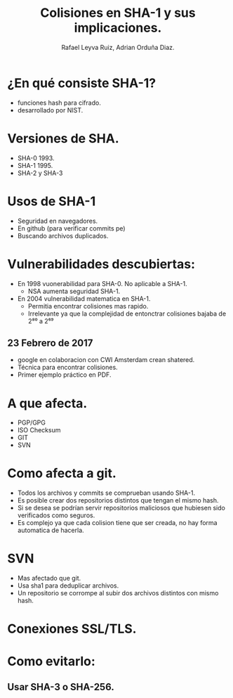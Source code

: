 #+REVEAL_ROOT: http://cdn.jsdelivr.net/reveal.js/3.0.0/
#+AUTHOR: Rafael Leyva Ruiz, Adrian Orduña Diaz.
#+TITLE: Colisiones en SHA-1 y sus implicaciones.
* ¿En qué consiste SHA-1?
  - funciones hash para cifrado.
  - desarrollado por NIST.
* Versiones de SHA.
  - SHA-0 1993.
  - SHA-1 1995.
  - SHA-2 y SHA-3
* Usos de SHA-1
  :PROPERTIES:
  :reveal_background: https://media.giphy.com/media/3If8u5wFsfII0/giphy.gif
  :END:
  - Seguridad en navegadores.
  - En github (para verificar commits pe)
  - Buscando archivos duplicados.

* Vulnerabilidades descubiertas:
  - En 1998  vuonerabilidad para SHA-0. No aplicable a SHA-1.
    - NSA aumenta seguridad SHA-1.

  - En 2004 vulnerabilidad matematica en SHA-1.
    - Permitia encontrar colisiones mas rapido.
    - Irrelevante ya que la complejidad de entonctrar colisiones bajaba de 2⁸⁰ a 2⁶⁹
      
** 23 Febrero de 2017
  - google en colaboracion con CWI Amsterdam crean shatered.
  - Técnica para encontrar colisiones.
  - Primer ejemplo práctico en PDF.

* A que afecta.
  - PGP/GPG 
  - ISO Checksum
  - GIT
  - SVN

* Como afecta a git.
  :PROPERTIES:
  :reveal_background: https://media.giphy.com/media/3o6wrvdHFbwBrUFenu/giphy.gif
  :END:
  - Todos los archivos y commits se comprueban usando SHA-1.
  - Es posible crear dos repositorios distintos que tengan el mismo
    hash.
  - Si se desea se podrían servir repositorios maliciosos que hubiesen
    sido verificados como seguros.
  - Es complejo ya que cada colision tiene que ser creada, no hay
    forma automatica de hacerla.

* SVN 
  - Mas afectado que git.
  - Usa sha1 para deduplicar archivos.
  - Un repositorio se corrompe al subir dos archivos distintos con
    mismo hash.

* Conexiones SSL/TLS.
* Como evitarlo:  
  :PROPERTIES:
  :reveal_background: https://media.giphy.com/media/kQOxxwjjuTB7O/giphy.gif
  :END:
** Usar SHA-3 o SHA-256.
